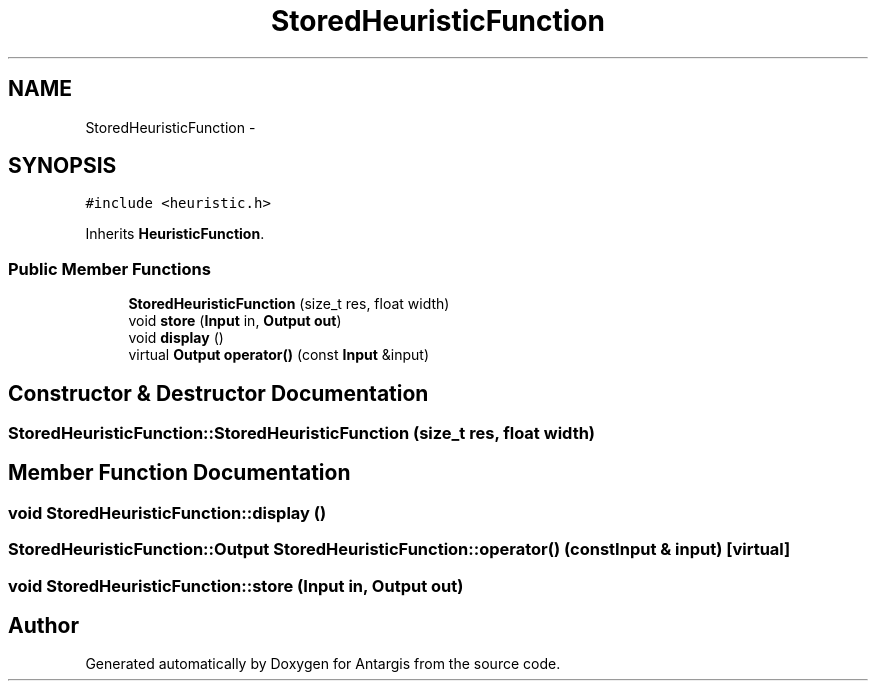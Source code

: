 .TH "StoredHeuristicFunction" 3 "27 Oct 2006" "Version 0.1.9" "Antargis" \" -*- nroff -*-
.ad l
.nh
.SH NAME
StoredHeuristicFunction \- 
.SH SYNOPSIS
.br
.PP
\fC#include <heuristic.h>\fP
.PP
Inherits \fBHeuristicFunction\fP.
.PP
.SS "Public Member Functions"

.in +1c
.ti -1c
.RI "\fBStoredHeuristicFunction\fP (size_t res, float width)"
.br
.ti -1c
.RI "void \fBstore\fP (\fBInput\fP in, \fBOutput\fP \fBout\fP)"
.br
.ti -1c
.RI "void \fBdisplay\fP ()"
.br
.ti -1c
.RI "virtual \fBOutput\fP \fBoperator()\fP (const \fBInput\fP &input)"
.br
.in -1c
.SH "Constructor & Destructor Documentation"
.PP 
.SS "StoredHeuristicFunction::StoredHeuristicFunction (size_t res, float width)"
.PP
.SH "Member Function Documentation"
.PP 
.SS "void StoredHeuristicFunction::display ()"
.PP
.SS "\fBStoredHeuristicFunction::Output\fP StoredHeuristicFunction::operator() (const \fBInput\fP & input)\fC [virtual]\fP"
.PP
.SS "void StoredHeuristicFunction::store (\fBInput\fP in, \fBOutput\fP out)"
.PP


.SH "Author"
.PP 
Generated automatically by Doxygen for Antargis from the source code.

